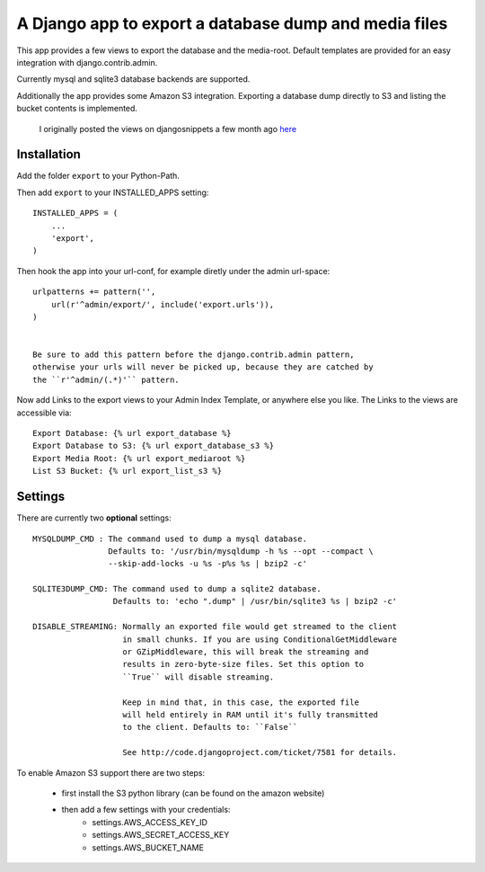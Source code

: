 ======================================================
A Django app to export a database dump and media files
======================================================

This app provides a few views to export the database and the media-root. 
Default templates are provided for an easy integration with django.contrib.admin.

Currently mysql and sqlite3 database backends are supported.

Additionally the app provides some Amazon S3 integration. Exporting a
database dump directly to S3 and listing the bucket contents is implemented.


    I originally posted the views on djangosnippets a few month ago `here`_
    
.. _`here` : http://www.djangosnippets.org/snippets/580/

 
Installation
------------

Add the folder ``export`` to your Python-Path.

Then add ``export`` to your INSTALLED_APPS setting::

    INSTALLED_APPS = (
        ...
        'export',
    )
    
Then hook the app into your url-conf, for example diretly under the admin
url-space::

    urlpatterns += pattern('',
        url(r'^admin/export/', include('export.urls')),
    )


    Be sure to add this pattern before the django.contrib.admin pattern, 
    otherwise your urls will never be picked up, because they are catched by
    the ``r'^admin/(.*)'`` pattern.
    
    
Now add Links to the export views to your Admin Index Template, or anywhere 
else you like. The Links to the views are accessible via::

    Export Database: {% url export_database %}
    Export Database to S3: {% url export_database_s3 %}
    Export Media Root: {% url export_mediaroot %}
    List S3 Bucket: {% url export_list_s3 %}

    
Settings
--------

There are currently two **optional** settings::

  MYSQLDUMP_CMD : The command used to dump a mysql database.
                  Defaults to: '/usr/bin/mysqldump -h %s --opt --compact \
                  --skip-add-locks -u %s -p%s %s | bzip2 -c'
                  
  SQLITE3DUMP_CMD: The command used to dump a sqlite2 database.
                   Defaults to: 'echo ".dump" | /usr/bin/sqlite3 %s | bzip2 -c'

  DISABLE_STREAMING: Normally an exported file would get streamed to the client
                     in small chunks. If you are using ConditionalGetMiddleware
                     or GZipMiddleware, this will break the streaming and
                     results in zero-byte-size files. Set this option to
                     ``True`` will disable streaming.

                     Keep in mind that, in this case, the exported file
                     will held entirely in RAM until it's fully transmitted
                     to the client. Defaults to: ``False``

                     See http://code.djangoproject.com/ticket/7581 for details.

To enable Amazon S3 support there are two steps:

    * first install the S3 python library (can be found on the amazon website)
    * then add a few settings with your credentials:
       * settings.AWS_ACCESS_KEY_ID
       * settings.AWS_SECRET_ACCESS_KEY
       * settings.AWS_BUCKET_NAME
       
       